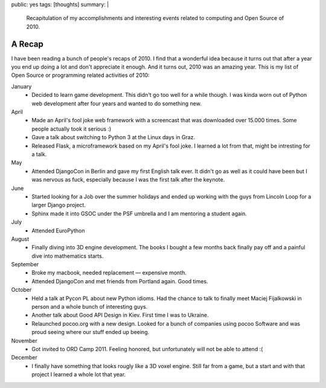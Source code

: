 public: yes
tags: [thoughts]
summary: |
  Recapitulation of my accomplishments and interesting events related to
  computing and Open Source of 2010.

A Recap
=======

I have been reading a bunch of people's recaps of 2010.  I find that a
wonderful idea because it turns out that after a year you end up doing a
lot and don't appreciate it enough.  And it turns out, 2010 was an amazing
year.  This is my list of Open Source or programming related activities of
2010:

January
    -   Decided to learn game development.  This didn't go too well for a
        while though.  I was kinda worn out of Python web development
        after four years and wanted to do something new.

April
    -   Made an April's fool joke web framework with a screencast that was
        downloaded over 15.000 times.  Some people actually took it serious :)
    -   Gave a talk about switching to Python 3 at the Linux days in Graz.
    -   Released Flask, a microframework based on my April's fool joke.  I
        learned a lot from that, might be intresting for a talk.

May
    -   Attended DjangoCon in Berlin and gave my first English talk ever.
        It didn't go as well as it could have been but I was nervous
        as fuck, especially because I was the first talk after the
        keynote.

June
    -   Started looking for a Job over the summer holidays and ended up
        working with the guys from Lincoln Loop for a larger Django
        project.
    -   Sphinx made it into GSOC under the PSF umbrella and I am mentoring
        a student again.

July
    -   Attended EuroPython

August
    -   Finally diving into 3D engine development.  The books I bought a
        few months back finally pay off and a painful dive into
        mathematics starts.

September
    -   Broke my macbook, needed replacement — expensive month.
    -   Attended DjangoCon and met friends from Portland again.  Good
        times.

October
    -   Held a talk at Pycon PL about new Python idioms.  Had the chance
        to talk to finally meet Maciej Fijalkowski in person and a whole
        bunch of interesting guys.
    -   Another talk about Good API Design in Kiev.  First time I was to
        Ukraine.
    -   Relaunched pocoo.org with a new design.  Looked for a bunch of
        companies using pocoo Software and was proud seeing where our
        stuff ended up beeing.

November
    -   Got invited to ORD Camp 2011.  Feeling honored, but unfortunately
        will not be able to attend :(

December
    -   I finally have something that looks rougly like a 3D voxel engine.
        Still far from a game, but a start and with that project I learned
        a whole lot that year.

